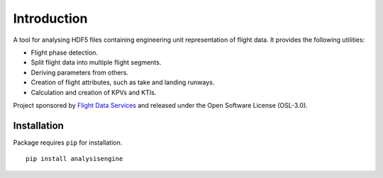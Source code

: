Introduction
============

A tool for analysing HDF5 files containing engineering unit representation of 
flight data. It provides the following utilities:

* Flight phase detection.
* Split flight data into multiple flight segments.
* Deriving parameters from others.
* Creation of flight attributes, such as take and landing runways.
* Calculation and creation of KPVs and KTIs.

Project sponsored by `Flight Data Services`_ and released under the Open 
Software License (OSL-3.0).

Installation
------------

Package requires ``pip`` for installation.
::

    pip install analysisengine

.. _Flight Data Services: http://www.flightdataservices.com/

